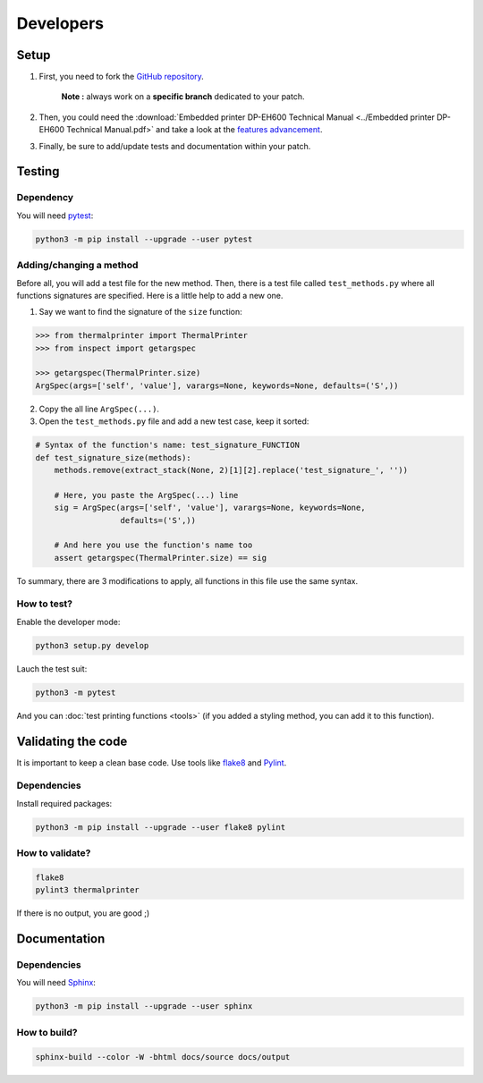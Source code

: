 .. highlight:: sh

==========
Developers
==========

Setup
=====

1. First, you need to fork the `GitHub repository <https://github.com/BoboTiG/thermalprinter>`_.

    **Note :** always work on a **specific branch** dedicated to your patch.

2. Then, you could need the :download:`Embedded printer DP-EH600 Technical Manual <../Embedded printer DP-EH600 Technical Manual.pdf>` and take a look at the `features advancement <https://github.com/BoboTiG/thermalprinter/issues/1>`_.
3. Finally, be sure to add/update tests and documentation within your patch.


Testing
=======

Dependency
----------

You will need `pytest <https://pypi.python.org/pypi/pytest>`_:

.. code-block:: bash

    python3 -m pip install --upgrade --user pytest


Adding/changing a method
------------------------

Before all, you will add a test file for the new method. Then, there is a test file called ``test_methods.py`` where all functions signatures are specified. Here is a little help to add a new one.

1. Say we want to find the signature of the ``size`` function:

.. code-block:: python

    >>> from thermalprinter import ThermalPrinter
    >>> from inspect import getargspec

    >>> getargspec(ThermalPrinter.size)
    ArgSpec(args=['self', 'value'], varargs=None, keywords=None, defaults=('S',))

2. Copy the all line ``ArgSpec(...)``.
3. Open the ``test_methods.py`` file and add a new test case, keep it sorted:

.. code-block:: python

    # Syntax of the function's name: test_signature_FUNCTION
    def test_signature_size(methods):
        methods.remove(extract_stack(None, 2)[1][2].replace('test_signature_', ''))

        # Here, you paste the ArgSpec(...) line
        sig = ArgSpec(args=['self', 'value'], varargs=None, keywords=None,
                      defaults=('S',))

        # And here you use the function's name too
        assert getargspec(ThermalPrinter.size) == sig

To summary, there are 3 modifications to apply, all functions in this file use the same syntax.


How to test?
------------

Enable the developer mode:

.. code-block:: bash

    python3 setup.py develop

Lauch the test suit:

.. code-block:: bash

    python3 -m pytest

And you can :doc:`test printing functions <tools>` (if you added a styling method, you can add it to this function).


Validating the code
===================

It is important to keep a clean base code. Use tools like `flake8 <https://pypi.python.org/pypi/flake8>`_ and `Pylint <https://pypi.python.org/pypi/pylint>`_.

Dependencies
------------

Install required packages:

.. code-block:: bash

    python3 -m pip install --upgrade --user flake8 pylint


How to validate?
----------------

.. code-block:: bash

    flake8
    pylint3 thermalprinter

If there is no output, you are good ;)


Documentation
=============

Dependencies
------------

You will need `Sphinx <http://sphinx-doc.org/>`_:

.. code-block:: bash

    python3 -m pip install --upgrade --user sphinx


How to build?
-------------

.. code-block:: bash

    sphinx-build --color -W -bhtml docs/source docs/output
